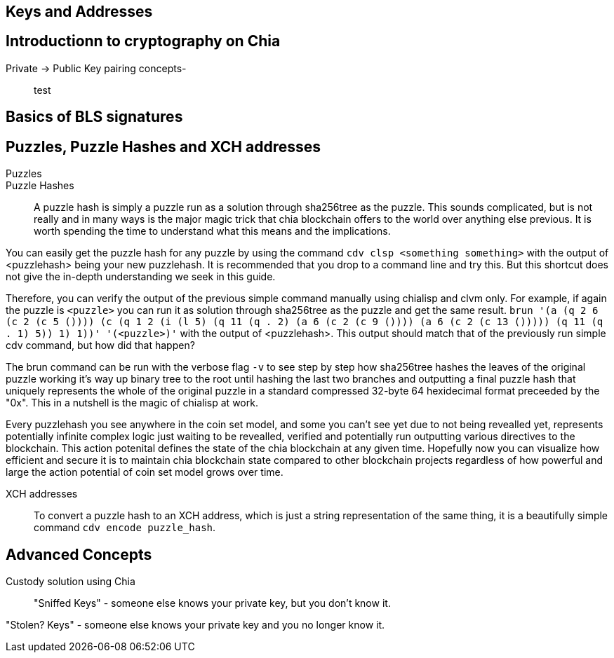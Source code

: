 == Keys and Addresses

== Introductionn to cryptography on Chia
Private -> Public Key pairing concepts-::
test

== Basics of BLS signatures

== Puzzles, Puzzle Hashes and XCH addresses
Puzzles::

Puzzle Hashes::
A puzzle hash is simply a puzzle run as a solution through sha256tree as the puzzle. This sounds complicated, but is not really and in many ways is the major magic trick that chia blockchain offers to the world over anything else previous. It is worth spending the time to understand what this means and the implications.

You can easily get the puzzle hash for any puzzle by using the command `cdv clsp <something something>` with the output of <puzzlehash> being your new puzzlehash. It is recommended that you drop to a command line and try this. But this shortcut does not give the in-depth understanding we seek in this guide.

Therefore, you can verify the output of the previous simple command manually using chialisp and clvm only. For example, if again the puzzle is `<puzzle>` you can run it as solution through sha256tree as the puzzle and get the same result. `brun '(a (q 2 6 (c 2 (c 5 ()))) (c (q 1 2 (i (l 5) (q 11 (q . 2) (a 6 (c 2 (c 9 ()))) (a 6 (c 2 (c 13 ())))) (q 11 (q . 1) 5)) 1) 1))'  '(<puzzle>)'` with the output of <puzzlehash>. This output should match that of the previously run simple cdv command, but how did that happen?

The brun command can be run with the verbose flag `-v` to see step by step how sha256tree hashes the leaves of the original puzzle working it's way up binary tree to the root until hashing the last two branches and outputting a final puzzle hash that uniquely represents the whole of the original puzzle in a standard compressed 32-byte 64 hexidecimal format preceeded by the "0x". This in a nutshell is the magic of chialisp at work. 

Every puzzlehash you see anywhere in the coin set model, and some you can't see yet due to not being revealled yet, represents potentially infinite complex logic just waiting to be revealled, verified and potentially run outputting various directives to the blockchain. This action potenital defines the state of the chia blockchain at any given time. Hopefully now you can visualize how efficient and secure it is to maintain chia blockchain state compared to other blockchain projects regardless of how powerful and large the action potential of coin set model grows over time.

XCH addresses::
To convert a puzzle hash to an XCH address, which is just a string representation of the same thing, it is a beautifully simple command `cdv encode puzzle_hash`.

== Advanced Concepts
Custody solution using Chia::

"Sniffed Keys" - someone else knows your private key, but you don't know it.

"Stolen? Keys" - someone else knows your private key and you no longer know it.
